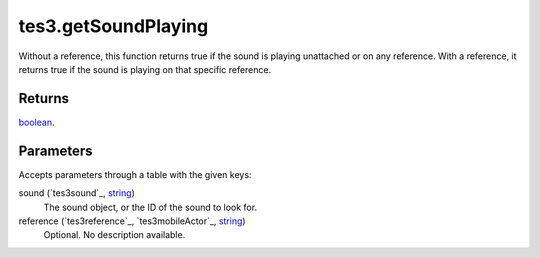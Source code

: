 tes3.getSoundPlaying
====================================================================================================

Without a reference, this function returns true if the sound is playing unattached or on any reference. With a reference, it returns true if the sound is playing on that specific reference.

Returns
----------------------------------------------------------------------------------------------------

`boolean`_.

Parameters
----------------------------------------------------------------------------------------------------

Accepts parameters through a table with the given keys:

sound (`tes3sound`_, `string`_)
    The sound object, or the ID of the sound to look for.

reference (`tes3reference`_, `tes3mobileActor`_, `string`_)
    Optional. No description available.

.. _`bool`: ../../../lua/type/boolean.html
.. _`nil`: ../../../lua/type/nil.html
.. _`table`: ../../../lua/type/table.html
.. _`string`: ../../../lua/type/string.html
.. _`number`: ../../../lua/type/number.html
.. _`boolean`: ../../../lua/type/boolean.html
.. _`function`: ../../../lua/type/function.html
